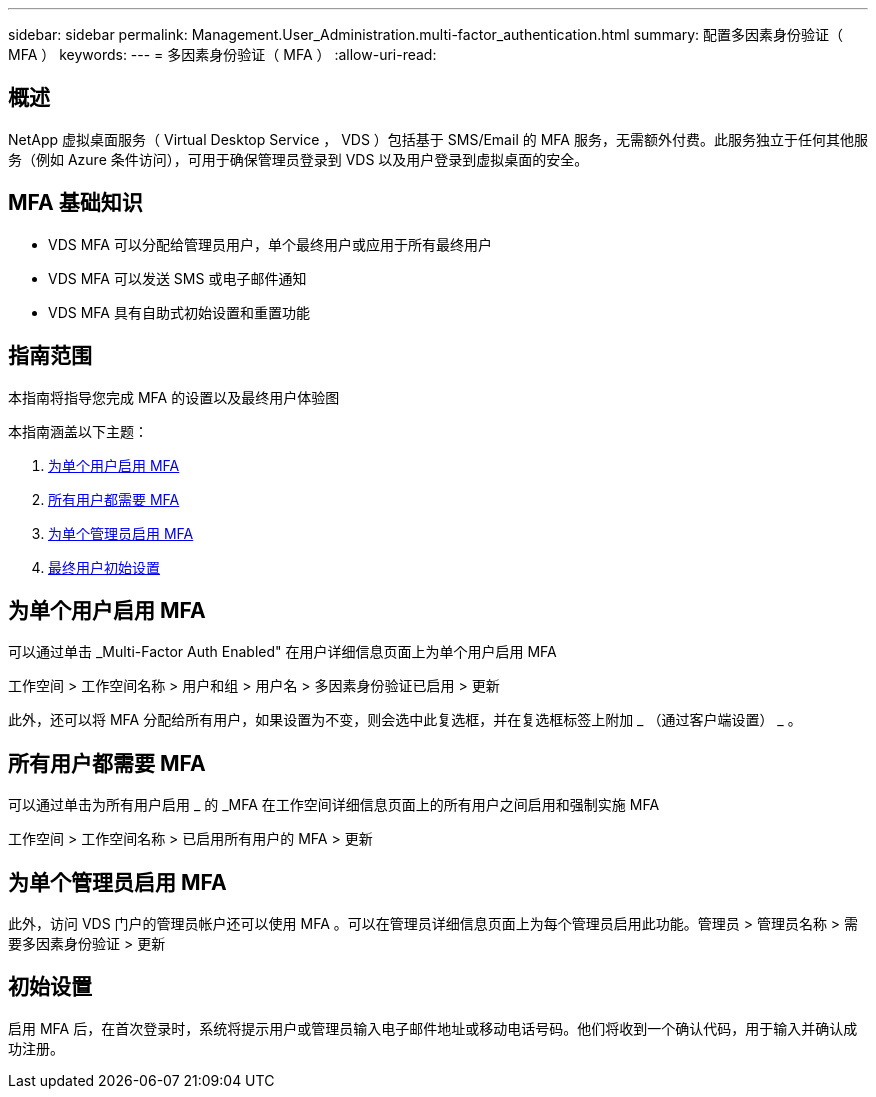 ---
sidebar: sidebar 
permalink: Management.User_Administration.multi-factor_authentication.html 
summary: 配置多因素身份验证（ MFA ） 
keywords:  
---
= 多因素身份验证（ MFA ）
:allow-uri-read: 




== 概述

NetApp 虚拟桌面服务（ Virtual Desktop Service ， VDS ）包括基于 SMS/Email 的 MFA 服务，无需额外付费。此服务独立于任何其他服务（例如 Azure 条件访问），可用于确保管理员登录到 VDS 以及用户登录到虚拟桌面的安全。



== MFA 基础知识

* VDS MFA 可以分配给管理员用户，单个最终用户或应用于所有最终用户
* VDS MFA 可以发送 SMS 或电子邮件通知
* VDS MFA 具有自助式初始设置和重置功能




== 指南范围

本指南将指导您完成 MFA 的设置以及最终用户体验图

.本指南涵盖以下主题：
. <<Enabling MFA for Individual Users,为单个用户启用 MFA>>
. <<Requiring MFA for All Users,所有用户都需要 MFA>>
. <<Enabling MFA for Individual Administrators ,为单个管理员启用 MFA>>
. <<End User Initial Setup,最终用户初始设置>>




== 为单个用户启用 MFA

可以通过单击 _Multi-Factor Auth Enabled" 在用户详细信息页面上为单个用户启用 MFA

工作空间 > 工作空间名称 > 用户和组 > 用户名 > 多因素身份验证已启用 > 更新

此外，还可以将 MFA 分配给所有用户，如果设置为不变，则会选中此复选框，并在复选框标签上附加 _ （通过客户端设置） _ 。



== 所有用户都需要 MFA

可以通过单击为所有用户启用 _ 的 _MFA 在工作空间详细信息页面上的所有用户之间启用和强制实施 MFA

工作空间 > 工作空间名称 > 已启用所有用户的 MFA > 更新



== 为单个管理员启用 MFA

此外，访问 VDS 门户的管理员帐户还可以使用 MFA 。可以在管理员详细信息页面上为每个管理员启用此功能。管理员 > 管理员名称 > 需要多因素身份验证 > 更新



== 初始设置

启用 MFA 后，在首次登录时，系统将提示用户或管理员输入电子邮件地址或移动电话号码。他们将收到一个确认代码，用于输入并确认成功注册。
